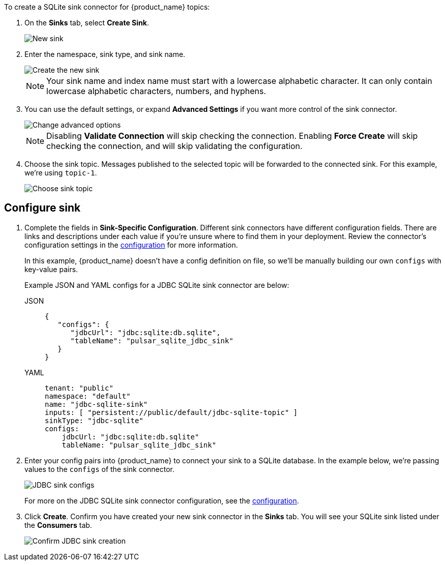 To create a SQLite sink connector for {product_name} topics:

. On the *Sinks* tab, select *Create Sink*.
+
image::astream-new-sink.png[New sink]

. Enter the namespace, sink type, and sink name.
+
image::astream-create-postgres-sink.png[Create the new sink]
+
[NOTE]
====
Your sink name and index name must start with a lowercase alphabetic character.
It can only contain lowercase alphabetic characters, numbers, and hyphens.
====

. You can use the default settings, or expand *Advanced Settings* if you want more control of the sink connector.
+
image::astream-postgres-advanced.png[Change advanced options]
+
[NOTE]
====
Disabling *Validate Connection* will skip checking the connection. Enabling *Force Create* will skip checking the connection, and will skip validating the configuration.
====

. Choose the sink topic. Messages published to the selected topic will be forwarded to the connected sink. For this example, we're using `topic-1`.
+
image::astream-sink-topic.png[Choose sink topic]

== Configure sink

. Complete the fields in *Sink-Specific Configuration*. Different sink connectors have different configuration fields. There are links and descriptions under each value if you're unsure where to find them in your deployment. Review the connector's configuration settings in the xref:connectors/sinks/astream-jdbc-sqlite-sink.adoc#configuration[configuration] for more information.
+
In this example, {product_name} doesn't have a config definition on file, so we'll be manually building our own `configs` with key-value pairs.
+
Example JSON and YAML configs for a JDBC SQLite sink connector are below:
+
[tabs]
====
JSON::
+
--
[source,json]
----
{
   "configs": {
      "jdbcUrl": "jdbc:sqlite:db.sqlite",
      "tableName": "pulsar_sqlite_jdbc_sink"
   }
}
----
--
+
YAML::
+
--
[source,yaml]
----
tenant: "public"
namespace: "default"
name: "jdbc-sqlite-sink"
inputs: [ "persistent://public/default/jdbc-sqlite-topic" ]
sinkType: "jdbc-sqlite"
configs:
    jdbcUrl: "jdbc:sqlite:db.sqlite"
    tableName: "pulsar_sqlite_jdbc_sink"
----
--
====

. Enter your config pairs into {product_name} to connect your sink to a SQLite database. In the example below, we're passing values to the `configs` of the sink connector.
+
image::astream-postgres-configs.png[JDBC sink configs]
+
For more on the JDBC SQLite sink connector configuration, see the xref:connectors/sinks/astream-jdbc-sqlite-sink.adoc#configuration[configuration].

. Click *Create*. Confirm you have created your new sink connector in the *Sinks* tab. You will see your SQLite sink listed under the *Consumers* tab.
+
image::astream-postgres-sink-created.png[Confirm JDBC sink creation]
